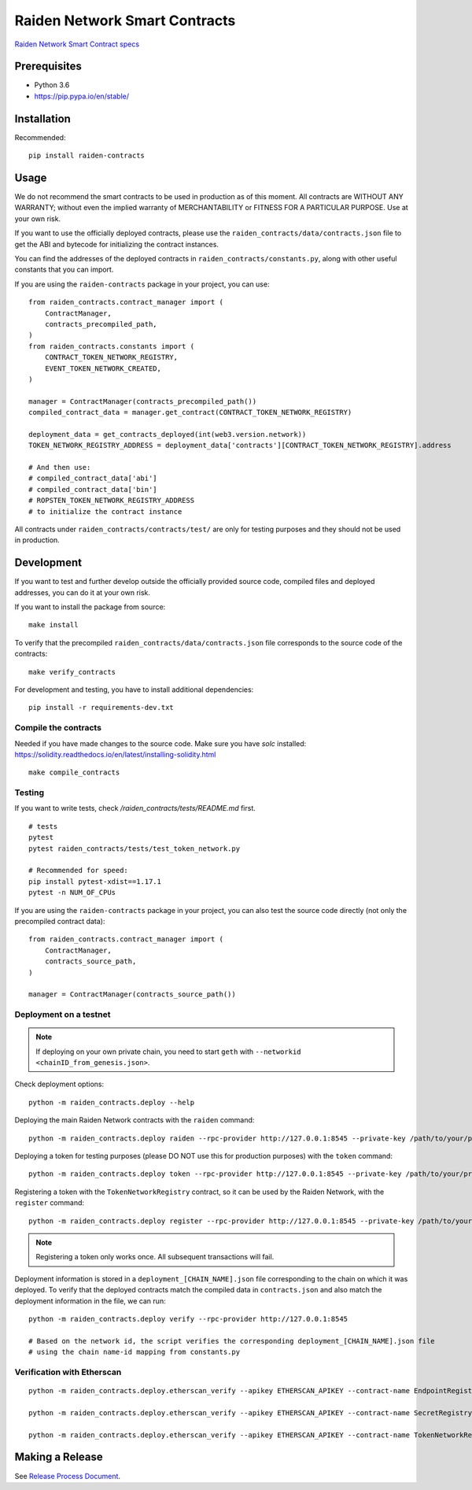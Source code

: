 Raiden Network Smart Contracts
==============================

.. image:: https://badges.gitter.im/Join%20Chat.svg
    :target: https://gitter.im/raiden-network/raiden?utm_source=badge&utm_medium=badge&utm_campaign=pr-badge
    :alt: Chat on Gitter

`Raiden Network Smart Contract specs`_

.. _Raiden Network Smart Contract specs: https://raiden-network-specification.readthedocs.io/en/latest/smart_contracts.html

Prerequisites
-------------

-  Python 3.6
-  https://pip.pypa.io/en/stable/

Installation
------------

Recommended::

    pip install raiden-contracts


Usage
-----

We do not recommend the smart contracts to be used in production as of this moment. All contracts are WITHOUT ANY WARRANTY; without even the implied warranty of MERCHANTABILITY or FITNESS FOR A PARTICULAR PURPOSE. Use at your own risk.

If you want to use the officially deployed contracts, please use the ``raiden_contracts/data/contracts.json`` file to get the ABI and bytecode for initializing the contract instances.

You can find the addresses of the deployed contracts in ``raiden_contracts/constants.py``, along with other useful constants that you can import.

If you are using the ``raiden-contracts`` package in your project, you can use::

    from raiden_contracts.contract_manager import (
        ContractManager,
        contracts_precompiled_path,
    )
    from raiden_contracts.constants import (
        CONTRACT_TOKEN_NETWORK_REGISTRY,
        EVENT_TOKEN_NETWORK_CREATED,
    )

    manager = ContractManager(contracts_precompiled_path())
    compiled_contract_data = manager.get_contract(CONTRACT_TOKEN_NETWORK_REGISTRY)

    deployment_data = get_contracts_deployed(int(web3.version.network))
    TOKEN_NETWORK_REGISTRY_ADDRESS = deployment_data['contracts'][CONTRACT_TOKEN_NETWORK_REGISTRY].address

    # And then use:
    # compiled_contract_data['abi']
    # compiled_contract_data['bin']
    # ROPSTEN_TOKEN_NETWORK_REGISTRY_ADDRESS
    # to initialize the contract instance


All contracts under ``raiden_contracts/contracts/test/`` are only for testing purposes and they should not be used in production.

Development
-----------

If you want to test and further develop outside the officially provided source code, compiled files and deployed addresses, you can do it at your own risk.


If you want to install the package from source::

    make install

To verify that the precompiled ``raiden_contracts/data/contracts.json`` file corresponds to the source code of the contracts::

    make verify_contracts

For development and testing, you have to install additional dependencies::

    pip install -r requirements-dev.txt


Compile the contracts
^^^^^^^^^^^^^^^^^^^^^

Needed if you have made changes to the source code.
Make sure you have `solc` installed: https://solidity.readthedocs.io/en/latest/installing-solidity.html

::

    make compile_contracts


Testing
^^^^^^^

If you want to write tests, check `/raiden_contracts/tests/README.md` first.

::

    # tests
    pytest
    pytest raiden_contracts/tests/test_token_network.py

    # Recommended for speed:
    pip install pytest-xdist==1.17.1
    pytest -n NUM_OF_CPUs


If you are using the ``raiden-contracts`` package in your project, you can also test the source code directly (not only the precompiled contract data)::

    from raiden_contracts.contract_manager import (
        ContractManager,
        contracts_source_path,
    )

    manager = ContractManager(contracts_source_path())


Deployment on a testnet
^^^^^^^^^^^^^^^^^^^^^^^

.. Note::
    If deploying on your own private chain, you need to start ``geth`` with ``--networkid <chainID_from_genesis.json>``.

Check deployment options::

    python -m raiden_contracts.deploy --help

Deploying the main Raiden Network contracts with the ``raiden`` command::

    python -m raiden_contracts.deploy raiden --rpc-provider http://127.0.0.1:8545 --private-key /path/to/your/private_key/file --gas-price 10 --gas-limit 6000000

Deploying a token for testing purposes (please DO NOT use this for production purposes) with the ``token`` command::

    python -m raiden_contracts.deploy token --rpc-provider http://127.0.0.1:8545 --private-key /path/to/your/private_key/file --gas-price 10 --token-supply 10000000 --token-name TestToken --token-decimals 18 --token-symbol TTT

Registering a token with the ``TokenNetworkRegistry`` contract, so it can be used by the Raiden Network, with the ``register`` command::

    python -m raiden_contracts.deploy register --rpc-provider http://127.0.0.1:8545 --private-key /path/to/your/private_key/file --gas-price 10 --token-address TOKEN_TO_BE_REGISTERED_ADDRESS --registry-address TOKEN_NETWORK_REGISTRY_ADDRESS

.. Note::
    Registering a token only works once. All subsequent transactions will fail.

Deployment information is stored in a ``deployment_[CHAIN_NAME].json`` file corresponding to the chain on which it was deployed. To verify that the deployed contracts match the compiled data in ``contracts.json`` and also match the deployment information in the file, we can run:

::

    python -m raiden_contracts.deploy verify --rpc-provider http://127.0.0.1:8545

    # Based on the network id, the script verifies the corresponding deployment_[CHAIN_NAME].json file
    # using the chain name-id mapping from constants.py


Verification with Etherscan
^^^^^^^^^^^^^^^^^^^^^^^^^^^

::

    python -m raiden_contracts.deploy.etherscan_verify --apikey ETHERSCAN_APIKEY --contract-name EndpointRegistry --chain-id 3

    python -m raiden_contracts.deploy.etherscan_verify --apikey ETHERSCAN_APIKEY --contract-name SecretRegistry --chain-id 3

    python -m raiden_contracts.deploy.etherscan_verify --apikey ETHERSCAN_APIKEY --contract-name TokenNetworkRegistry --chain-id 3


Making a Release
----------------

See `Release Process Document`_.

.. _Release Process Document: RELEASE.rst
